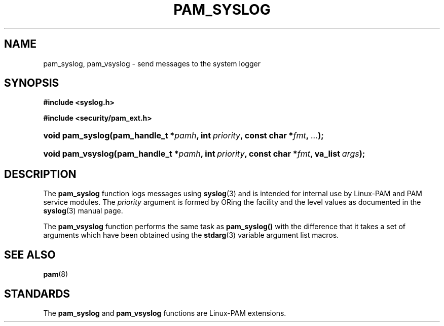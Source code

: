 .\"     Title: pam_syslog
.\"    Author: 
.\" Generator: DocBook XSL Stylesheets v1.70.1 <http://docbook.sf.net/>
.\"      Date: 06/25/2006
.\"    Manual: Linux\-PAM Manual
.\"    Source: Linux\-PAM Manual
.\"
.TH "PAM_SYSLOG" "3" "06/25/2006" "Linux\-PAM Manual" "Linux\-PAM Manual"
.\" disable hyphenation
.nh
.\" disable justification (adjust text to left margin only)
.ad l
.SH "NAME"
pam_syslog, pam_vsyslog \- send messages to the system logger
.SH "SYNOPSIS"
.sp
.ft B
.nf
#include <syslog.h>
.fi
.ft
.sp
.ft B
.nf
#include <security/pam_ext.h>
.fi
.ft
.HP 16
.BI "void pam_syslog(pam_handle_t\ *" "pamh" ", int\ " "priority" ", const\ char\ *" "fmt" ", " "..." ");"
.HP 17
.BI "void pam_vsyslog(pam_handle_t\ *" "pamh" ", int\ " "priority" ", const\ char\ *" "fmt" ", va_list\ " "args" ");"
.SH "DESCRIPTION"
.PP
The
\fBpam_syslog\fR
function logs messages using
\fBsyslog\fR(3)
and is intended for internal use by Linux\-PAM and PAM service modules. The
\fIpriority\fR
argument is formed by ORing the facility and the level values as documented in the
\fBsyslog\fR(3)
manual page.
.PP
The
\fBpam_vsyslog\fR
function performs the same task as
\fBpam_syslog()\fR
with the difference that it takes a set of arguments which have been obtained using the
\fBstdarg\fR(3)
variable argument list macros.
.SH "SEE ALSO"
.PP

\fBpam\fR(8)
.SH "STANDARDS"
.PP
The
\fBpam_syslog\fR
and
\fBpam_vsyslog\fR
functions are Linux\-PAM extensions.
